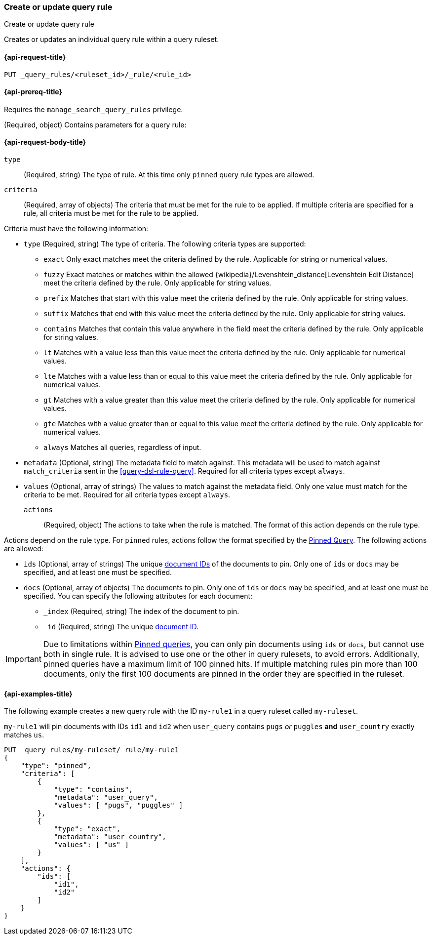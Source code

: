 [role="xpack"]
[[put-query-rule]]
=== Create or update query rule

++++
<titleabbrev>Create or update query rule</titleabbrev>
++++

Creates or updates an individual query rule within a query ruleset.

[[put-query-rule-request]]
==== {api-request-title}

`PUT _query_rules/<ruleset_id>/_rule/<rule_id>`

[[put-query-rule-prereqs]]
==== {api-prereq-title}

Requires the `manage_search_query_rules` privilege.

[role="child_attributes"]
[[put-query-rule-request-body]]
(Required, object) Contains parameters for a query rule:

==== {api-request-body-title}

`type`::
(Required, string) The type of rule.
At this time only `pinned` query rule types are allowed.

`criteria`::
(Required, array of objects) The criteria that must be met for the rule to be applied.
If multiple criteria are specified for a rule, all criteria must be met for the rule to be applied.

Criteria must have the following information:

- `type` (Required, string) The type of criteria.
The following criteria types are supported:
+
--
- `exact`
Only exact matches meet the criteria defined by the rule.
Applicable for string or numerical values.
- `fuzzy`
Exact matches or matches within the allowed {wikipedia}/Levenshtein_distance[Levenshtein Edit Distance] meet the criteria defined by the rule.
Only applicable for string values.
- `prefix`
Matches that start with this value meet the criteria defined by the rule.
Only applicable for string values.
- `suffix`
Matches that end with this value meet the criteria defined by the rule.
Only applicable for string values.
- `contains`
Matches that contain this value anywhere in the field meet the criteria defined by the rule.
Only applicable for string values.
- `lt`
Matches with a value less than this value meet the criteria defined by the rule.
Only applicable for numerical values.
- `lte`
Matches with a value less than or equal to this value meet the criteria defined by the rule.
Only applicable for numerical values.
- `gt`
Matches with a value greater than this value meet the criteria defined by the rule.
Only applicable for numerical values.
- `gte`
Matches with a value greater than or equal to this value meet the criteria defined by the rule.
Only applicable for numerical values.
- `always`
Matches all queries, regardless of input.
--
- `metadata` (Optional, string) The metadata field to match against.
This metadata will be used to match against `match_criteria` sent in the <<query-dsl-rule-query>>.
Required for all criteria types except `always`.
- `values` (Optional, array of strings) The values to match against the metadata field.
Only one value must match for the criteria to be met.
Required for all criteria types except `always`.

`actions`::
(Required, object) The actions to take when the rule is matched.
The format of this action depends on the rule type.

Actions depend on the rule type.
For `pinned` rules, actions follow the format specified by the <<query-dsl-pinned-query,Pinned Query>>.
The following actions are allowed:

- `ids` (Optional, array of strings) The unique <<mapping-id-field, document IDs>> of the documents to pin.
Only one of `ids` or `docs` may be specified, and at least one must be specified.
- `docs` (Optional, array of objects) The documents to pin.
Only one of `ids` or `docs` may be specified, and at least one must be specified.
You can specify the following attributes for each document:
+
--
- `_index` (Required, string) The index of the document to pin.
- `_id` (Required, string) The unique <<mapping-id-field, document ID>>.
--

IMPORTANT: Due to limitations within <<query-dsl-pinned-query,Pinned queries>>, you can only pin documents using `ids` or `docs`, but cannot use both in single rule.
It is advised to use one or the other in query rulesets, to avoid errors.
Additionally, pinned queries have a maximum limit of 100 pinned hits.
If multiple matching rules pin more than 100 documents, only the first 100 documents are pinned in the order they are specified in the ruleset.

[[put-query-rule-example]]
==== {api-examples-title}

The following example creates a new query rule with the ID `my-rule1` in a query ruleset called `my-ruleset`.

`my-rule1` will pin documents with IDs `id1` and `id2` when `user_query` contains `pugs` _or_ `puggles` **and** `user_country` exactly matches `us`.

[source,console]
----
PUT _query_rules/my-ruleset/_rule/my-rule1
{
    "type": "pinned",
    "criteria": [
        {
            "type": "contains",
            "metadata": "user_query",
            "values": [ "pugs", "puggles" ]
        },
        {
            "type": "exact",
            "metadata": "user_country",
            "values": [ "us" ]
        }
    ],
    "actions": {
        "ids": [
            "id1",
            "id2"
        ]
    }
}
----
// TESTSETUP

//////////////////////////

[source,console]
--------------------------------------------------
DELETE _query_rules/my-ruleset
--------------------------------------------------
// TEARDOWN

//////////////////////////

